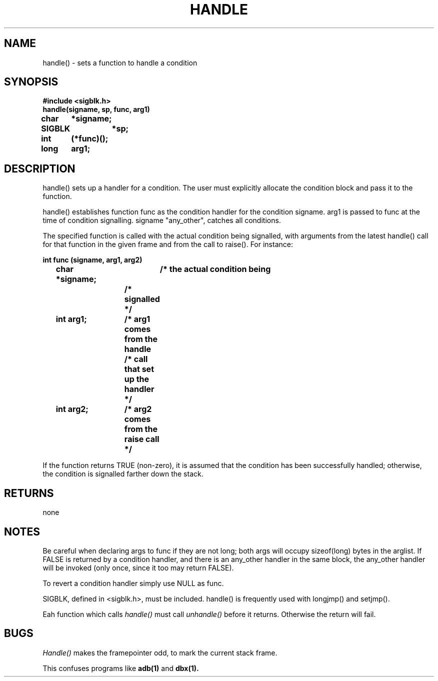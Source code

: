 . \"  Manual Seite fuer handle
. \" @(#)handle.3	1.1
. \"
.if t .ds a \v'-0.55m'\h'0.00n'\z.\h'0.40n'\z.\v'0.55m'\h'-0.40n'a
.if t .ds o \v'-0.55m'\h'0.00n'\z.\h'0.45n'\z.\v'0.55m'\h'-0.45n'o
.if t .ds u \v'-0.55m'\h'0.00n'\z.\h'0.40n'\z.\v'0.55m'\h'-0.40n'u
.if t .ds A \v'-0.77m'\h'0.25n'\z.\h'0.45n'\z.\v'0.77m'\h'-0.70n'A
.if t .ds O \v'-0.77m'\h'0.25n'\z.\h'0.45n'\z.\v'0.77m'\h'-0.70n'O
.if t .ds U \v'-0.77m'\h'0.30n'\z.\h'0.45n'\z.\v'0.77m'\h'-.75n'U
.if t .ds s \(*b
.if t .ds S SS
.if n .ds a ae
.if n .ds o oe
.if n .ds u ue
.if n .ds s sz
.TH HANDLE 3 "15. Juli 1988" "J\*org Schilling" "Schily\'s LIBRARY FUNCTIONS"
.SH NAME
handle() \- sets a function to handle a condition
.SH SYNOPSIS
.nf
.B
#include <sigblk.h> 
.B
handle(signame, sp, func, arg1)
.B	char	*signame;
.B	SIGBLK	*sp;
.B	int	(*func)();
.B	long	arg1;
.fi
.SH DESCRIPTION
handle() sets up a handler for a condition. The user must
explicitly allocate the condition block and pass it to the
function.
.PP
handle() establishes function func as the condition handler for
the condition signame. arg1 is passed to func at the time of
condition signalling. signame "any_other", catches all
conditions.
.PP
The specified function is called with the actual condition being
signalled, with arguments from the latest handle() call for that
function in the given frame and from the call to raise(). For
instance:
.PP
.nf
.B
int func (signame, arg1, arg2)
.B
	char *signame;	/* the actual condition being
.B
			/* signalled */
.B
	int arg1;	/* arg1 comes from the handle
.B
			/* call that set up the handler */
.B
	int arg2;	/* arg2 comes from the raise call */
.fi
.PP
If the function returns TRUE (non-zero), it is assumed that the
condition has been successfully handled; otherwise, the
condition is signalled farther down the stack.
.SH RETURNS
none
.SH NOTES
Be careful when declaring args to func if they are not long;
both args will occupy sizeof(long) bytes in the arglist.
If FALSE is returned by a condition handler, and there is an
any_other handler in the same block, the any_other handler will
be invoked (only once, since it too may return FALSE).
.PP
To revert a condition handler simply use NULL as func.
.PP
SIGBLK, defined in <sigblk.h>, must be included.
handle() is frequently used with longjmp() and setjmp().
.PP
Eah function which calls
.I handle()
must call
.I unhandle()
before it returns. Otherwise the return will fail.
.SH BUGS
.I Handle()
makes the framepointer odd, to mark the current stack frame.
.PP
This confuses programs like
.B adb(1)
and
.B dbx(1).
